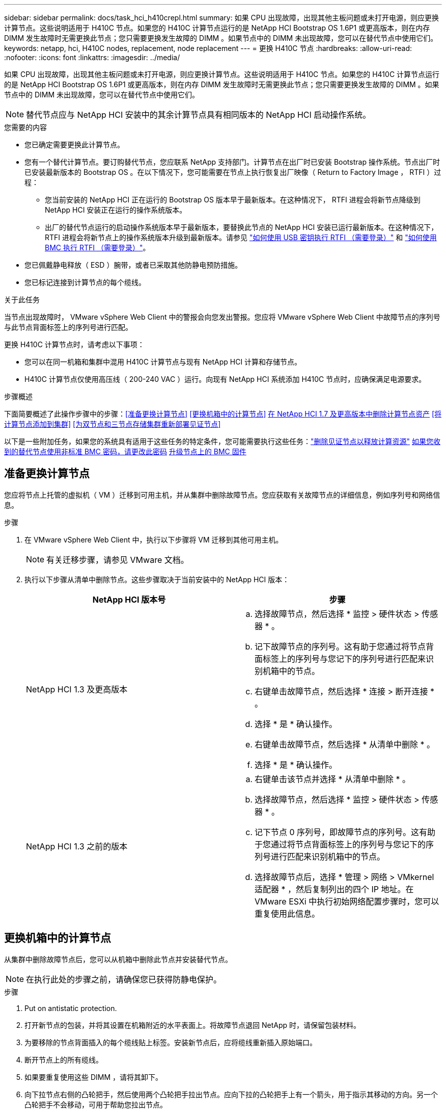 ---
sidebar: sidebar 
permalink: docs/task_hci_h410crepl.html 
summary: 如果 CPU 出现故障，出现其他主板问题或未打开电源，则应更换计算节点。这些说明适用于 H410C 节点。如果您的 H410C 计算节点运行的是 NetApp HCI Bootstrap OS 1.6P1 或更高版本，则在内存 DIMM 发生故障时无需更换此节点；您只需要更换发生故障的 DIMM 。如果节点中的 DIMM 未出现故障，您可以在替代节点中使用它们。 
keywords: netapp, hci, H410C nodes, replacement, node replacement 
---
= 更换 H410C 节点
:hardbreaks:
:allow-uri-read: 
:nofooter: 
:icons: font
:linkattrs: 
:imagesdir: ../media/


[role="lead"]
如果 CPU 出现故障，出现其他主板问题或未打开电源，则应更换计算节点。这些说明适用于 H410C 节点。如果您的 H410C 计算节点运行的是 NetApp HCI Bootstrap OS 1.6P1 或更高版本，则在内存 DIMM 发生故障时无需更换此节点；您只需要更换发生故障的 DIMM 。如果节点中的 DIMM 未出现故障，您可以在替代节点中使用它们。


NOTE: 替代节点应与 NetApp HCI 安装中的其余计算节点具有相同版本的 NetApp HCI 启动操作系统。

.您需要的内容
* 您已确定需要更换此计算节点。
* 您有一个替代计算节点。要订购替代节点，您应联系 NetApp 支持部门。计算节点在出厂时已安装 Bootstrap 操作系统。节点出厂时已安装最新版本的 Bootstrap OS 。在以下情况下，您可能需要在节点上执行恢复出厂映像（ Return to Factory Image ， RTFI ）过程：
+
** 您当前安装的 NetApp HCI 正在运行的 Bootstrap OS 版本早于最新版本。在这种情况下， RTFI 进程会将新节点降级到 NetApp HCI 安装正在运行的操作系统版本。
** 出厂的替代节点运行的启动操作系统版本早于最新版本，要替换此节点的 NetApp HCI 安装已运行最新版本。在这种情况下， RTFI 进程会将新节点上的操作系统版本升级到最新版本。请参见 link:https://kb.netapp.com/Advice_and_Troubleshooting/Hybrid_Cloud_Infrastructure/NetApp_HCI/HCI_-_How_to_RTFI_using_a_USB_key["如何使用 USB 密钥执行 RTFI （需要登录）"^] 和 link:https://kb.netapp.com/Advice_and_Troubleshooting/Hybrid_Cloud_Infrastructure/NetApp_HCI/How_to_RTFI_an_HCI_Compute_Node_via_BMC["如何使用 BMC 执行 RTFI （需要登录）"^]。


* 您已佩戴静电释放（ ESD ）腕带，或者已采取其他防静电预防措施。
* 您已标记连接到计算节点的每个缆线。


.关于此任务
当节点出现故障时， VMware vSphere Web Client 中的警报会向您发出警报。您应将 VMware vSphere Web Client 中故障节点的序列号与此节点背面标签上的序列号进行匹配。

更换 H410C 计算节点时，请考虑以下事项：

* 您可以在同一机箱和集群中混用 H410C 计算节点与现有 NetApp HCI 计算和存储节点。
* H410C 计算节点仅使用高压线（ 200-240 VAC ）运行。向现有 NetApp HCI 系统添加 H410C 节点时，应确保满足电源要求。


.步骤概述
下面简要概述了此操作步骤中的步骤：<<准备更换计算节点>>
<<更换机箱中的计算节点>>
<<在 NetApp HCI 1.7 及更高版本中删除计算节点资产>>
<<将计算节点添加到集群>>
<<为双节点和三节点存储集群重新部署见证节点>>

以下是一些附加任务，如果您的系统具有适用于这些任务的特定条件，您可能需要执行这些任务：link:task_hci_removewn.html["删除见证节点以释放计算资源"]
<<如果您收到的替代节点使用非标准 BMC 密码，请更改此密码>>
<<升级节点上的 BMC 固件>>



== 准备更换计算节点

您应将节点上托管的虚拟机（ VM ）迁移到可用主机，并从集群中删除故障节点。您应获取有关故障节点的详细信息，例如序列号和网络信息。

.步骤
. 在 VMware vSphere Web Client 中，执行以下步骤将 VM 迁移到其他可用主机。
+

NOTE: 有关迁移步骤，请参见 VMware 文档。

. 执行以下步骤从清单中删除节点。这些步骤取决于当前安装中的 NetApp HCI 版本：
+
[cols="2*"]
|===
| NetApp HCI 版本号 | 步骤 


| NetApp HCI 1.3 及更高版本  a| 
.. 选择故障节点，然后选择 * 监控 > 硬件状态 > 传感器 * 。
.. 记下故障节点的序列号。这有助于您通过将节点背面标签上的序列号与您记下的序列号进行匹配来识别机箱中的节点。
.. 右键单击故障节点，然后选择 * 连接 > 断开连接 * 。
.. 选择 * 是 * 确认操作。
.. 右键单击故障节点，然后选择 * 从清单中删除 * 。
.. 选择 * 是 * 确认操作。




| NetApp HCI 1.3 之前的版本  a| 
.. 右键单击该节点并选择 * 从清单中删除 * 。
.. 选择故障节点，然后选择 * 监控 > 硬件状态 > 传感器 * 。
.. 记下节点 0 序列号，即故障节点的序列号。这有助于您通过将节点背面标签上的序列号与您记下的序列号进行匹配来识别机箱中的节点。
.. 选择故障节点后，选择 * 管理 > 网络 > VMkernel 适配器 * ，然后复制列出的四个 IP 地址。在 VMware ESXi 中执行初始网络配置步骤时，您可以重复使用此信息。


|===




== 更换机箱中的计算节点

从集群中删除故障节点后，您可以从机箱中删除此节点并安装替代节点。


NOTE: 在执行此处的步骤之前，请确保您已获得防静电保护。

.步骤
. Put on antistatic protection.
. 打开新节点的包装，并将其设置在机箱附近的水平表面上。将故障节点退回 NetApp 时，请保留包装材料。
. 为要移除的节点背面插入的每个缆线贴上标签。安装新节点后，应将缆线重新插入原始端口。
. 断开节点上的所有缆线。
. 如果要重复使用这些 DIMM ，请将其卸下。
. 向下拉节点右侧的凸轮把手，然后使用两个凸轮把手拉出节点。应向下拉的凸轮把手上有一个箭头，用于指示其移动的方向。另一个凸轮把手不会移动，可用于帮助您拉出节点。
+

NOTE: 将节点从机箱中拉出时，请用双手支撑节点。

. 将节点置于水平表面上。您应将此节点打包并将其返回给 NetApp 。
. 安装替代节点。
. 将节点推入，直到听到卡嗒声。
+

CAUTION: 确保在将节点滑入机箱时不会用力过大。

+

NOTE: 确保节点已启动。如果未自动启动，请按节点正面的电源按钮。

. 如果您先前已从故障节点中删除 DIMM ，请将其插入更换节点。
+

NOTE: 您应更换故障节点中从其卸下的相同插槽中的 DIMM 。

. 将缆线重新连接到最初断开缆线连接的端口。断开电缆连接时所连接的标签有助于指导您完成此操作。
+

CAUTION: 如果机箱后部的通风孔被缆线或标签挡住，则可能会因过热而导致组件过早出现故障。请勿将缆线强行插入端口；否则可能会损坏缆线，端口或两者。

+

TIP: 确保替代节点的布线方式与机箱中其他节点相同。





== 在 NetApp HCI 1.7 及更高版本中删除计算节点资产

在 NetApp HCI 1.7 及更高版本中，在物理更换节点后，应使用管理节点 API 删除计算节点资产。要使用 REST API ，存储集群必须运行 NetApp Element 软件 11.5 或更高版本，并且您应已部署运行 11.5 或更高版本的管理节点。

.步骤
. 输入管理节点 IP 地址，后跟 /mnode ： `https://[IP address]/mnode`
. 选择 * 授权 * 或任何锁定图标，然后输入集群管理员凭据以获得使用 API 的权限。
+
.. 输入集群用户名和密码。
.. 如果尚未选择此值，请从类型下拉列表中选择请求正文。
.. 如果尚未填充值，请以 mnode-client 的形式输入客户端 ID 。请勿输入客户端密钥值。
.. 选择 * 授权 * 以开始会话。
+

NOTE: 如果您在尝试授权后收到 `Auth Error TypeError ： Failed to fetch` 错误消息，则可能需要接受集群 MVIP 的 SSL 证书。复制令牌 URL 中的 IP ，将此 IP 粘贴到另一个浏览器选项卡中，然后重新授权。如果您尝试在令牌过期后运行命令，则会收到 `Error ： Unauthorized` 错误。如果收到此响应，请重新授权。



. 关闭可用授权对话框。
. 选择 * 获取 / 资产 * 。
. 选择 * 试用 * 。
. 选择 * 执行 * 。在响应正文中向下滚动到 Compute 部分，然后复制出现故障的计算节点的父值和 ID 值。
. 选择 * 删除 / 资产 / ｛ asset_id ｝ /compute-nodes/｛ compute_id ｝ * 。
. 选择 * 试用 * 。输入步骤 7 中获得的父值和 ID 值。
. 选择 * 执行 * 。




== 将计算节点添加到集群

您应将计算节点重新添加到集群中。这些步骤因所运行的 NetApp HCI 版本而异。



=== NetApp HCI 1.6P1 及更高版本

只有在 NetApp HCI 安装运行于 1.6P1 或更高版本时，才能使用 NetApp 混合云控制。

.您需要的内容
* 如果要使用虚拟分布式交换机扩展部署，请确保 NetApp HCI 所使用的 vSphere 实例具有 vSphere Enterprise Plus 许可。
* 确保与 NetApp HCI 一起使用的 vCenter 或 vSphere 实例的许可证均未过期。
* 确保与现有节点位于同一网段上的 IPv4 地址可用且未使用（每个新节点都必须与此类型的现有节点安装在同一网络上）。
* 确保已准备好 vCenter 管理员帐户凭据。
* 确保每个新节点使用与现有存储或计算集群相同的网络拓扑和布线。
* link:task_hcc_manage_vol_access_groups.html["管理启动程序和卷访问组"] 新计算节点。


.步骤
. 在Web浏览器中打开管理节点的IP地址。例如：
+
[listing]
----
https://<ManagementNodeIP>
----
. 通过提供 NetApp HCI 存储集群管理员凭据登录到 NetApp 混合云控制。
. 在 Expand Installation 窗格中，选择 * 展开 * 。
. 通过提供 NetApp HCI 存储集群管理员凭据登录到 NetApp 部署引擎。
. 在 Welcome 页面上，选择 * 是 * 。
. 在最终用户许可证页面上，执行以下操作：
+
.. 阅读 VMware 最终用户许可协议。
.. 如果您接受这些条款，请在协议文本末尾选择 * 我接受 * 。


. 选择 * 继续 * 。
. 在 vCenter 页面上，执行以下步骤：
+
.. 输入与您的 NetApp HCI 安装关联的 vCenter 实例的 FQDN 或 IP 地址以及管理员凭据。
.. 选择 * 继续 * 。
.. 选择要添加新计算节点的现有 vSphere 数据中心，或者选择 * 创建新数据中心 * 将新计算节点添加到新数据中心。
+

NOTE: 如果选择创建新数据中心，则会自动填充集群字段。

.. 如果选择了现有数据中心，请选择应与新计算节点关联的 vSphere 集群。
+

NOTE: 如果 NetApp HCI 无法识别选定集群的网络设置，请确保管理，存储和 vMotion 网络的 vmkernel 和 vmnic 映射设置为部署默认值。

.. 选择 * 继续 * 。


. 在 "ESXi Credentials" 页面上，为要添加的计算节点输入 ESXi 根密码。您应使用在初始 NetApp HCI 部署期间创建的相同密码。
. 选择 * 继续 * 。
. 如果您创建了新的 vSphere 数据中心集群，请在网络拓扑页面上选择与要添加的新计算节点匹配的网络拓扑。
+

NOTE: 只有当您的计算节点使用双缆线拓扑且现有 NetApp HCI 部署配置了 VLAN ID 时，才能选择双缆线选项。

. 在 Available Inventory 页面上，选择要添加到现有 NetApp HCI 安装中的节点。
+

TIP: 对于某些计算节点，您可能需要先在 vCenter 版本支持的最高级别启用 EVC ，然后才能将其添加到安装中。您应使用 vSphere 客户端为这些计算节点启用 EVC 。启用该选项后，请刷新 * 清单 * 页面，然后重新尝试添加计算节点。

. 选择 * 继续 * 。
. 可选：如果您创建了新的 vSphere 数据中心集群，请在网络设置页面上选中 * 从现有集群复制设置 * 复选框，以从现有 NetApp HCI 部署导入网络信息。此操作将填充每个网络的默认网关和子网信息。
. 在 Network Settings 页面上，已从初始部署中检测到一些网络信息。新计算节点将按序列号列出，您应为此节点分配新的网络信息。对于新计算节点，请执行以下步骤：
+
.. 如果 NetApp HCI 检测到命名前缀，请从检测到的命名前缀字段中复制该前缀，然后将其作为前缀插入到 * 主机名 * 字段中添加的新唯一主机名中。
.. 在 * 管理 IP 地址 * 字段中，输入管理网络子网中计算节点的管理 IP 地址。
.. 在 vMotion IP Address 字段中，为 vMotion 网络子网中的计算节点输入 vMotion IP 地址。
.. 在 iSCSI A - IP Address 字段中，输入 iSCSI 网络子网中计算节点的第一个 iSCSI 端口的 IP 地址。
.. 在 iSCSI B - IP Address 字段中，输入 iSCSI 网络子网中计算节点的第二个 iSCSI 端口的 IP 地址。


. 选择 * 继续 * 。
. 在 "Review" 页面的 "Network Settings" 部分中，新节点以粗体文本显示。如果需要更改任何部分中的信息，请执行以下步骤：
+
.. 为该部分选择 * 编辑 * 。
.. 完成更改后，在任何后续页面上单击 Continue 以返回到 Review 页面。


. 可选：如果您不想将集群统计信息和支持信息发送到 NetApp 托管的 SolidFire Active IQ 服务器，请清除最后一个复选框。此操作将禁用对 NetApp HCI 的实时运行状况和诊断监控。禁用此功能后， NetApp 将无法主动支持和监控 NetApp HCI ，以便在生产受到影响之前检测和解决问题。
. 选择 * 添加节点 * 。您可以在 NetApp HCI 添加和配置资源时监控进度。
. 可选：验证新计算节点是否在 vCenter 中可见。




=== NetApp HCI 1.4 P2 ， 1.4 和 1.3

如果您的 NetApp HCI 安装运行的是 1.4P2 ， 1.4 或 1.3 版，则可以使用 NetApp 部署引擎将节点添加到集群中。

.您需要的内容
* 如果要使用虚拟分布式交换机扩展部署，请确保 NetApp HCI 所使用的 vSphere 实例具有 vSphere Enterprise Plus 许可。
* 确保与 NetApp HCI 一起使用的 vCenter 或 vSphere 实例的许可证均未过期。
* 确保与现有节点位于同一网段上的 IPv4 地址可用且未使用（每个新节点都必须与此类型的现有节点安装在同一网络上）。
* 确保已准备好 vCenter 管理员帐户凭据。
* 确保每个新节点使用与现有存储或计算集群相同的网络拓扑和布线。


.步骤
. 浏览到一个现有存储节点的管理 IP 地址： `http://<storage_node_management_IP_address>/`
. 通过提供 NetApp HCI 存储集群管理员凭据登录到 NetApp 部署引擎。
. 选择 * 扩展安装 * 。
. 在 Welcome 页面上，选择 * 是 * 。
. 在最终用户许可证页面上，执行以下操作：
+
.. 阅读 VMware 最终用户许可协议。
.. 如果您接受这些条款，请在协议文本末尾选择 * 我接受 * 。


. 选择 * 继续 * 。
. 在 vCenter 页面上，执行以下步骤：
+
.. 输入与您的 NetApp HCI 安装关联的 vCenter 实例的 FQDN 或 IP 地址以及管理员凭据。
.. 选择 * 继续 * 。
.. 选择要添加新计算节点的现有 vSphere 数据中心。
.. 选择应与新计算节点关联的 vSphere 集群。
+

NOTE: 如果要添加的计算节点的 CPU 版本与现有计算节点的 CPU 版本不同，并且在控制 vCenter 实例上禁用了增强型 vMotion 兼容性（ EVC ），则应先启用 EVC ，然后再继续。这样可以确保在扩展完成后 vMotion 能够正常运行。

.. 选择 * 继续 * 。


. 在 ESXi Credentials 页面上，为要添加的计算节点创建 ESXi 管理员凭据。您应使用在初始 NetApp HCI 部署期间创建的相同主凭据。
. 选择 * 继续 * 。
. 在 Available Inventory 页面上，选择要添加到现有 NetApp HCI 安装中的节点。
+

TIP: 对于某些计算节点，您可能需要先在 vCenter 版本支持的最高级别启用 EVC ，然后才能将其添加到安装中。您应使用 vSphere 客户端为这些计算节点启用 EVC 。启用后，请刷新 Inventory 页面并重新尝试添加计算节点。

. 选择 * 继续 * 。
. 在 Network Settings 页面上，执行以下步骤：
+
.. 验证从初始部署中检测到的信息。
.. 每个新计算节点都会按序列号列出，您应为此节点分配新的网络信息。对于每个新存储节点，请执行以下步骤：
+
... 如果 NetApp HCI 检测到命名前缀，请从检测到的命名前缀字段中复制该前缀，然后将其作为您在主机名字段中添加的新唯一主机名的前缀插入。
... 在 Management IP Address 字段中，输入管理网络子网中计算节点的管理 IP 地址。
... 在 vMotion IP Address 字段中，为 vMotion 网络子网中的计算节点输入 vMotion IP 地址。
... 在 iSCSI A - IP Address 字段中，输入 iSCSI 网络子网中计算节点的第一个 iSCSI 端口的 IP 地址。
... 在 iSCSI B - IP Address 字段中，输入 iSCSI 网络子网中计算节点的第二个 iSCSI 端口的 IP 地址。


.. 选择 * 继续 * 。


. 在 "Review" 页面的 "Network Settings" 部分中，新节点以粗体文本显示。如果要更改任何部分中的信息，请执行以下步骤：
+
.. 为该部分选择 * 编辑 * 。
.. 完成更改后，在任何后续页面上选择 * 继续 * 以返回到 " 审阅 " 页面。


. 可选：如果您不想将集群统计信息和支持信息发送到 NetApp 托管的 Active IQ 服务器，请清除最后一个复选框。此操作将禁用对 NetApp HCI 的实时运行状况和诊断监控。禁用此功能后， NetApp 将无法主动支持和监控 NetApp HCI ，以便在生产受到影响之前检测和解决问题。
. 选择 * 添加节点 * 。您可以在 NetApp HCI 添加和配置资源时监控进度。
. 可选：验证新计算节点是否在 vCenter 中可见。




=== NetApp HCI 1.2 ， 1.1 和 1.0

在物理更换节点后，您应将其重新添加到 VMware ESXi 集群中并执行多个网络配置，以便可以使用所有可用功能。


NOTE: 要执行这些步骤，您应使用控制台或键盘，视频，鼠标（ KVM ）。

.步骤
. 按如下所示安装和配置 VMware ESXi 6.0.0 版：
+
.. 在远程控制台或 KVM 屏幕上，选择 * 电源控制 > 设置电源重置 * 。此操作将重新启动节点。
.. 在打开的 Boot Menu 窗口中，按向下箭头键选择 * ESXi Install* 。
+

NOTE: 此窗口只会打开五秒钟。如果未在五秒内进行选择，则应重新启动节点。

.. 按 * 输入 * 启动安装过程。
.. 完成安装向导中的步骤。
+

NOTE: 当系统要求您选择要安装 ESXi 的磁盘时，您应选择向下箭头键来选择列表中的第二个磁盘驱动器。当系统要求您输入根密码时，您应输入在设置 NetApp HCI 时在 NetApp 部署引擎中配置的相同密码。

.. 安装完成后，按 * 输入 * 重新启动节点。
+

NOTE: 默认情况下，节点将使用 NetApp HCI 启动操作系统重新启动。您应在节点上执行一次性配置，以使其能够使用 VMware ESXi 。



. 在节点上配置 VMware ESXi ，如下所示：
+
.. 在 NetApp HCI Bootstrap OS 终端用户界面（ Terminal User Interface ， TUI ）登录窗口中，输入以下信息：
+
... 用户名： Element
... 密码： catchFire ！


.. 按向下箭头键选择 * 确定 * 。
.. 按 * 输入 * 登录。
.. 在主菜单中，使用向下箭头键选择 * 支持通道 > 打开支持通道 * 。
.. 在显示的窗口中，输入端口信息。
+

NOTE: 有关此信息，您应联系 NetApp 支持部门。NetApp 支持登录到节点以设置启动配置文件并完成配置任务。

.. 重新启动节点。


. 按如下所示配置管理网络：
+
.. 输入以下凭据登录到 VMware ESXi ：
+
... 用户名： root
... Password ：您在安装 VMware ESXi 时设置的密码。
+

NOTE: 此密码应与您在设置 NetApp HCI 时在 NetApp 部署引擎中配置的密码匹配。



.. 选择 * 配置管理网络 * ，然后按 * 输入 * 。
.. 选择 * 网络适配器 * ，然后按 * 输入 * 。
.. 选择 * vmnic2* 和 * vmnic3* ，然后按 * 输入 * 。
.. 选择 * IPv4 配置 * ，然后按键盘上的空格键以选择静态配置选项。
.. 输入 IP 地址，子网掩码和默认网关信息，然后按 * 输入 * 。您可以重复使用删除节点之前复制的信息。在此输入的 IP 地址是您先前复制的管理网络 IP 地址。
.. 按 * Esc * 退出配置管理网络部分。
.. 选择 * 是 * 以应用更改。


. 将节点（主机）添加到集群并配置网络，以便节点与集群中的其他节点同步，如下所示：
+
.. 在 VMware vSphere Web Client 中，选择 * 主机和集群 * 。
.. 右键单击要将节点添加到的集群，然后选择 * 添加主机 * 。此向导将指导您完成主机添加过程。
+

NOTE: 当系统要求您输入用户名和密码时，请使用以下凭据：用户名： root 密码：设置 NetApp HCI 时在 NetApp 部署引擎中配置的密码

+
将节点添加到集群可能需要几分钟的时间。此过程完成后，新添加的节点将列在集群下。

.. 选择节点，然后选择 * 管理 > 网络 > 虚拟交换机 * ，并执行以下步骤：
+
... 选择 * vSwitch0* 。您应仅看到所示表中列出的 vSwitch0 。
... 在显示的图形中，选择 * 虚拟机网络 * ，然后单击 * X 以删除虚拟机网络端口组。
+
image::h410c-esxi-1.gif[显示了用于删除 VM 网络端口组的屏幕。]

... 确认操作。
... 选择 * vSwitch0* ，然后选择铅笔图标以编辑设置。
... 在 vSwitch0 - 编辑设置窗口中，选择 * 绑定和故障转移 * 。
... 确保 vmnic3 列在 "Standbyadapter" 下，然后选择 * 确定 * 。
... 在显示的图形中，选择 * 管理网络 * ，然后选择铅笔图标以编辑设置。
+
image::h410c-mgmtnetwork.gif[显示了用于编辑管理网络的屏幕。]

... 在管理网络 - 编辑设置窗口中，选择 * 绑定和故障转移 * 。
... 使用箭头图标将 vmnic3 移动到备用适配器，然后选择 * 确定 * 。


.. 从操作下拉菜单中，选择 * 添加网络 * ，然后在显示的窗口中输入以下详细信息：
+
... 对于连接类型，请为标准交换机选择 * 虚拟机端口组 * ，然后选择 * 下一步 * 。
... 对于目标设备，请选择添加新标准交换机的选项，然后选择 * 下一步 * 。
... 选择 * + * 。
... 在将物理适配器添加到交换机窗口中，选择 vmnic0 和 vmnic4 ，然后选择 * 确定 * 。现在， vmnic0 和 vmnic4 会列在 Active adapters 下。
... 选择 * 下一步 * 。
... 在连接设置下，验证 VM 网络是否为网络标签，然后选择 * 下一步 * 。
... 如果您已准备好继续操作，请选择 * 完成 * 。vSwitch1 将显示在虚拟交换机列表中。


.. 选择 * vSwitch1* ，然后选择铅笔图标以按如下所示编辑设置：
+
... 在属性下，将 MTU 设置为 9000 ，然后选择 * 确定 * 。在显示的图形中，选择 * 虚拟机网络 * ，然后单击铅笔图标以按如下所示编辑设置：


.. 选择 * 安全性 * ，然后选择以下选项：
+
image::vswitch1.gif[显示了要为 VM 网络选择的安全性。]

+
... 选择 * 绑定和故障转移 * ，然后选中 * 覆盖 * 复选框。
... 使用箭头图标将 vmnic0 移动到备用适配器。
... 选择 * 确定 * 。


.. 选择 vSwitch1 后，从操作下拉菜单中选择 * 添加网络 * ，然后在显示的窗口中输入以下详细信息：
+
... 对于连接类型，请选择 * VMkernel 网络适配器 * ，然后选择 * 下一步 * 。
... 对于目标设备，请选择相应选项以使用现有标准交换机，浏览到 vSwitch1 ，然后选择 * 下一步 * 。
... 在端口属性下，将网络标签更改为 vMotion ，在启用服务下选中 vMotion 流量对应的复选框，然后选择 * 下一步 * 。
... 在 IPv4 设置下，提供 IPv4 信息，然后选择 * 下一步 * 。在此输入的 IP 地址是您先前复制的 vMotion IP 地址。
... 如果您已准备好继续操作，请选择 * 完成 * 。


.. 在显示的图形中，选择 vMotion ，然后选择铅笔图标以按如下所示编辑设置：
+
... 选择 * 安全性 * ，然后选择以下选项：
+
image::vmotion.gif[显示了 vMotion 的安全选项。]

... 选择 * 绑定和故障转移 * ，然后选中 * 覆盖 * 复选框。
... 使用箭头图标将 vmnic4 移动到备用适配器。
... 选择 * 确定 * 。


.. 选择 vSwitch1 后，从操作下拉菜单中选择 * 添加网络 * ，然后在显示的窗口中输入以下详细信息：
+
... 对于连接类型，请选择 * VMkernel 网络适配器 * ，然后选择 * 下一步 * 。
... 对于目标设备，请选择添加新标准交换机的选项，然后选择 * 下一步 * 。
... 选择 * + * 。
... 在将物理适配器添加到交换机窗口中，选择 vmnic1 和 vmnic5 ，然后选择 * 确定 * 。现在， vmnic1 和 vmnic5 列在 Active adapters 下。
... 选择 * 下一步 * 。
... 在端口属性下，将网络标签更改为 iSCSI-B ，然后选择 * 下一步 * 。
... 在 IPv4 设置下，提供 IPv4 信息，然后选择 * 下一步 * 。在此输入的 IP 地址是您先前复制的 iSCSI-B IP 地址。
... 如果您已准备好继续操作，请选择 * 完成 * 。vSwitch2 将显示在虚拟交换机列表中。


.. 选择 * vSwitch2* ，然后选择铅笔图标以按如下所示编辑设置：
+
... 在属性下，将 MTU 设置为 9000 ，然后选择 * 确定 * 。


.. 在显示的图形中，选择 * iSCSI-B* ，然后选择铅笔图标以编辑设置，如下所示：
+
... 选择 * 安全性 * ，然后选择以下选项：
+
image::iscsi-b.gif[显示了为 iSCSI-B 网络选择的安全选项。]

... 选择 * 绑定和故障转移 * ，然后选中 * 覆盖 * 复选框。
... 使用箭头图标将 vmnic1 移动到未使用的适配器。
... 选择 * 确定 * 。


.. 从操作下拉菜单中，选择 * 添加网络 * ，然后在显示的窗口中输入以下详细信息：
+
... 对于连接类型，请选择 * VMkernel 网络适配器 * ，然后选择 * 下一步 * 。
... 对于目标设备，请选择相应选项以使用现有标准交换机，浏览到 vSwitch2 ，然后选择 * 下一步 * 。
... 在端口属性下，将网络标签更改为 iSCSI-A ，然后选择 * 下一步 * 。
... 在 IPv4 设置下，提供 IPv4 信息，然后选择 * 下一步 * 。在此输入的 IP 地址是您先前复制的 iSCSI-A IP 地址。
... 如果您已准备好继续操作，请选择 * 完成 * 。


.. 在显示的图形中，选择 * iSCSI-A* ，然后选择铅笔图标以编辑设置，如下所示：
+
... 选择 * 安全性 * ，然后选择以下选项：
+
image::iscsi-a.gif[显示了 iSCSI-A 网络的安全选项。]

... 选择 * 绑定和故障转移 * ，然后选中 * 覆盖 * 复选框。
... 使用箭头图标将 vmnic5 移动到未使用的适配器。
... 选择 * 确定 * 。


.. 选择新添加的节点并打开管理选项卡后，选择 * 存储 > 存储适配器 * ，然后执行以下步骤：
+
... 选择 * + * 并选择 * 软件 iSCSI 适配器 * 。
... 要添加 iSCSI 适配器，请在对话框中选择 * 确定 * 。
... 在存储适配器下，选择 iSCSI 适配器，然后从属性选项卡中复制 iSCSI 名称。
+
image::iscsi adapter name.gif[显示了 iSCSI 适配器的 IQN 字符串。]

+

NOTE: 创建启动程序时需要 iSCSI 名称。



.. 在 NetApp SolidFire vCenter 插件中执行以下步骤：
+
... 选择 * 管理 > 启动程序 > 创建 * 。
... 选择 * 创建单个启动程序 * 。
... 在 IQN/WWPN 字段中输入您先前复制的 IQN 地址。
... 选择 * 确定 * 。
... 选择 * 批量操作 * ，然后选择 * 添加到卷访问组 * 。
... 选择 * NetApp HCI * ，然后选择 * 添加 * 。


.. 在 VMware vSphere Web Client 中的存储适配器下，选择 iSCSI 适配器，然后执行以下步骤：
+
... 在适配器详细信息下，选择 * 目标 > 动态发现 > 添加 * 。
... 在 iSCSI Server 字段中输入 SVIP IP 地址。
+

NOTE: 要获取 SVIP IP 地址，请选择 * NetApp Element Management* ，然后复制 SVIP IP 地址。保留默认端口号不变。应为 3260 。

... 选择 * 确定 * 。此时将显示一条消息，建议重新扫描存储适配器。
... 选择重新扫描图标。
+
image::rescan.gif[显示了存储适配器的重新扫描图标。]

... 在适配器详细信息下，选择 * 网络端口绑定 * ，然后选择 * 。
... 选中 iSCSI-B 和 iSCSI-A 对应的复选框，然后单击确定。此时将显示一条消息，建议重新扫描存储适配器。
... 选择重新扫描图标。重新扫描完成后，验证集群中的卷在新计算节点（主机）上是否可见。








== 为双节点和三节点存储集群重新部署见证节点

在物理更换发生故障的计算节点后，如果发生故障的计算节点托管见证节点，则应重新部署 NetApp HCI 见证节点 VM 。这些说明仅适用于包含两个或三节点存储集群的 NetApp HCI 安装中的计算节点。

.您需要的内容
* 收集以下信息：
+
** 存储集群中的集群名称
** 管理网络的子网掩码，网关 IP 地址， DNS 服务器和域信息
** 存储网络的子网掩码


* 确保您有权访问存储集群，以便能够将见证节点添加到集群中。
* 请考虑以下条件，以帮助您确定是从 VMware vSphere Web Client 还是从存储集群中删除现有见证节点：
+
** 如果要对新见证节点使用相同的 VM 名称，则应从 vSphere 中删除对旧见证节点的所有引用。
** 如果要在新见证节点上使用相同的主机名，应先从存储集群中删除旧见证节点。
+

NOTE: 如果集群只关闭到两个物理存储节点（而没有见证节点），则不能删除旧的见证节点。在这种情况下，您应先将新的见证节点添加到集群中，然后再删除旧的见证节点。您可以使用 NetApp Element 管理扩展点从集群中删除见证节点。





.应在何时重新部署见证节点？
在以下情况下，应重新部署见证节点：

* 您更换了 NetApp HCI 安装中出现故障的计算节点，该节点包含一个双节点或三节点存储集群，而故障计算节点托管的是见证节点虚拟机。
* 您已在计算节点上执行恢复出厂映像（ Return to Factory Image ， RTFI ）操作步骤。
* 见证节点虚拟机已损坏。
* 已从 ESXi 意外删除见证节点虚拟机。VM 使用在初始部署过程中使用 NetApp 部署引擎创建的模板进行配置。下面是见证节点虚拟机的示例：
+
image::vm-template.png[显示了见证节点 VM 模板的屏幕截图。]




NOTE: 如果删除了 VM 模板，则应联系 NetApp 支持部门获取见证节点 .ova 映像并重新部署它。您可以从下载此模板 link:https://mysupport.netapp.com/site/products/all/details/netapp-hci/downloads-tab/download/62542/WN_12.0/downloads["此处（需要登录）"^]。但是，您应联系支持部门以获得设置指导。

.步骤
. 在 VMware vSphere Web Client 中，选择 * 主机和集群 * 。
. 右键单击要托管见证节点虚拟机的计算节点，然后选择 * 新建虚拟机 * 。
. 选择 * 从模板部署 * ，然后选择 * 下一步 * 。
. 按照向导中的步骤进行操作：
+
.. 选择 * 数据中心 * ，找到 VM 模板，然后选择 * 下一步 * 。
.. 按以下格式输入虚拟机的名称： netapp-witner-node-###
+

NOTE: ## 应替换为数字。

.. 保持 VM 位置的默认选择不变，然后选择 * 下一步 * 。
.. 保持目标计算资源的默认选择不变，然后选择 * 下一步 * 。
.. 选择本地数据存储库，然后选择 * 下一步 * 。本地数据存储库上的可用空间因计算平台而异。
.. 从 Deploy 选项列表中选择 * 创建后启动虚拟机 * ，然后选择 * 下一步 * 。
.. 查看所做的选择，然后选择 * 完成 * 。


. 按如下所示配置见证节点的管理和存储网络以及集群设置：
+
.. 在 VMware vSphere Web Client 中，选择 * 主机和集群 * 。
.. 右键单击见证节点，如果该节点尚未启动，请将其打开。
.. 在见证节点的摘要视图中，选择 * 启动 Web Console* 。
.. 等待见证节点以蓝色背景启动到菜单。
.. 选择控制台中的任意位置以访问菜单。
.. 按如下所示配置管理网络：
+
... 按向下箭头键导航到 "Network （网络） " ，然后按 * 输入 * 以选择 "OK" 。
... 导航到 * 网络配置 * ，然后按 * 输入 * 以确定。
... 导航到 * 网络 0* ，然后按 * 输入 * 以确定。
... 按 * 选项卡 * ，直到显示 IPv4 字段，如果适用，请删除此字段中的现有 IP 并输入见证节点的管理 IP 信息。同时，请检查子网掩码和网关。
+

NOTE: 不会在 VM 主机级别应用任何 VLAN 标记；标记将在 vSwitch 中处理。

... 按 * 选项卡 * 导航到 " 确定 " ，然后按 * 输入 * 保存更改。配置管理网络后，屏幕将返回到 Network 。


.. 按如下所示配置存储网络：
+
... 按向下箭头键导航到 "Network （网络） " ，然后按 * 输入 * 以选择 "OK" 。
... 导航到 * 网络配置 * ，然后按 * 输入 * 以确定。
... 导航到 * 网络 1* ，然后按 * 输入 * 以确定。
... 按 * 选项卡 * ，直到显示 IPv4 字段，如果适用，请删除此字段中的现有 IP 并输入见证节点的存储 IP 信息。
... 按 * 选项卡 * 导航到 " 确定 " ，然后按 * 输入 * 保存更改。
... 将 MTU 设置为 9000 。
+

NOTE: 如果在将见证节点添加到集群之前未设置 MTU ，则会看到集群警告，指出 MTU 设置不一致。这样可以防止运行垃圾收集，并防止出现发生原因性能问题。

... 按 * 选项卡 * 导航到 " 确定 " ，然后按 * 输入 * 保存更改。配置存储网络后，此屏幕将返回到 Network 。


.. 按如下所示配置集群设置：
+
... 按 * 选项卡 * 导航到 " 取消 " ，然后按 * 输入 * 。
... 导航到 * 集群设置 * ，然后按 * 输入 * 以确定。
... 按 * 选项卡 * 导航到 " 更改设置 " ，然后按 * 输入 * 以更改设置。
... 按 * 选项卡 * 导航到主机名字段，然后输入主机名。
... 按向下箭头键访问集群字段，然后输入存储集群中的集群名称。
... 按 * 选项卡 * 键导航到 " 确定 " 按钮，然后按 * 输入 * 。




. 按如下所示将见证节点添加到存储集群：
+
.. 在 vSphere Web Client 中，从 * 快捷方式 * 选项卡或侧面板访问 NetApp Element 管理扩展点。
.. 选择 * NetApp Element 管理 > 集群 * 。
.. 选择 * 节点 * 子选项卡。
.. 从下拉列表中选择 * 待定 * 以查看节点列表。见证节点应显示在待定节点列表中。
.. 选中要添加的节点对应的复选框，然后选择 * 添加节点 * 。操作完成后，此节点将显示在集群的活动节点列表中。






== 如果您收到的替代节点使用非标准 BMC 密码，请更改此密码

某些替代节点可能会附带基板管理控制器（ BMC ） UI 的非标准密码。如果收到使用非标准 BMC 密码的替代节点，则应将此密码更改为默认值 admin 。

.步骤
. 确定是否收到了使用非标准 BMC 密码的替代节点：
+
.. 在收到的替代节点背面的 IPMI 端口下方查找标签。如果您在 IPMI 端口下找到标签，则表示您收到的节点具有非标准 BMC 密码。请参见以下示例图像：
+
image::bmc pw sticker.png[显示了节点的背面，并在 IPMI 端口下贴上了标签。]

.. 记下密码。


. 使用贴纸上的唯一密码登录到 BMC UI 。
. 选择 * 出厂默认值 * ，然后选择 * 删除当前设置并将用户默认值设置为 admin/admin* 单选按钮：
. 选择 * 还原 * 。
. 注销，然后重新登录以确认凭据现在已更改。




== 升级节点上的 BMC 固件

更换计算节点后，您可能需要升级固件版本。您可以从上的下拉菜单下载最新固件文件 link:https://mysupport.netapp.com/site/products/all/details/netapp-hci/downloads-tab["NetApp 支持站点（需要登录）"^]。

.步骤
. 登录到基板管理控制器（ Baseboard Management Controller ， BMC ） UI 。
. 选择 * 维护 > 固件更新 * 。
+
image::h410c-bmc1.png[显示了用于固件更新的 BMC UI 导航。]

. 在 BMC 控制台中，选择 * 维护 * 。
+
image::h410c-bmc2.png[显示了 BMC UI 中的维护屏幕。]

. 在维护选项卡中，从用户界面左侧的导航栏中选择 * 固件更新 * ，然后选择 * 进入更新模式 * 。
+
image::h410c-bmc3.png[显示了 BMC UI 中的固件更新屏幕。]

. 在确认对话框中选择 * 是 * 。
. 选择 * 浏览 * 以选择要上传的固件映像，然后选择 * 上传固件 * 。从节点直接附近的位置加载固件可能会导致发生原因加载时间延长，并可能超时。
. 允许保留配置检查，然后选择 * 开始升级 * 。升级大约需要 5 分钟。如果上传时间超过 60 分钟，请取消上传并将文件传输到节点附近的本地计算机。如果会话超时，您可能会在尝试重新登录到 BMC UI 的固件更新区域时看到许多警报。如果取消升级，系统会将您重定向到登录页面。
. 更新完成后，选择 * 确定 * ，然后等待节点重新启动。升级后登录，然后选择 * 系统 * 以验证 * 固件修订版 * 版本是否与您上传的版本匹配。




== 了解更多信息

* https://www.netapp.com/us/documentation/hci.aspx["NetApp HCI 资源页面"^]
* http://docs.netapp.com/sfe-122/index.jsp["SolidFire 和 Element 软件文档中心"^]

